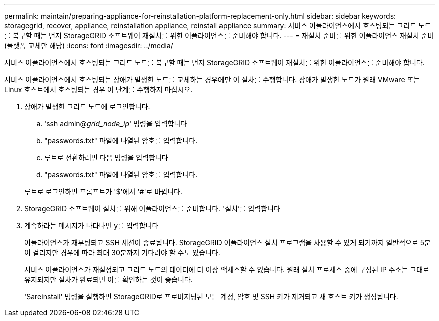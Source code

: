 ---
permalink: maintain/preparing-appliance-for-reinstallation-platform-replacement-only.html 
sidebar: sidebar 
keywords: storagegrid, recover, appliance, reinstallation appliance, reinstall appliance 
summary: 서비스 어플라이언스에서 호스팅되는 그리드 노드를 복구할 때는 먼저 StorageGRID 소프트웨어 재설치를 위한 어플라이언스를 준비해야 합니다. 
---
= 재설치 준비를 위한 어플라이언스 재설치 준비(플랫폼 교체만 해당)
:icons: font
:imagesdir: ../media/


[role="lead"]
서비스 어플라이언스에서 호스팅되는 그리드 노드를 복구할 때는 먼저 StorageGRID 소프트웨어 재설치를 위한 어플라이언스를 준비해야 합니다.

서비스 어플라이언스에서 호스팅되는 장애가 발생한 노드를 교체하는 경우에만 이 절차를 수행합니다. 장애가 발생한 노드가 원래 VMware 또는 Linux 호스트에서 호스팅되는 경우 이 단계를 수행하지 마십시오.

. 장애가 발생한 그리드 노드에 로그인합니다.
+
.. 'ssh admin@_grid_node_ip_' 명령을 입력합니다
.. "passwords.txt" 파일에 나열된 암호를 입력합니다.
.. 루트로 전환하려면 다음 명령을 입력합니다
.. "passwords.txt" 파일에 나열된 암호를 입력합니다.


+
루트로 로그인하면 프롬프트가 '$'에서 '#'로 바뀝니다.

. StorageGRID 소프트웨어 설치를 위해 어플라이언스를 준비합니다. '설치'를 입력합니다
. 계속하라는 메시지가 나타나면 y를 입력합니다
+
어플라이언스가 재부팅되고 SSH 세션이 종료됩니다. StorageGRID 어플라이언스 설치 프로그램을 사용할 수 있게 되기까지 일반적으로 5분이 걸리지만 경우에 따라 최대 30분까지 기다려야 할 수도 있습니다.

+
서비스 어플라이언스가 재설정되고 그리드 노드의 데이터에 더 이상 액세스할 수 없습니다. 원래 설치 프로세스 중에 구성된 IP 주소는 그대로 유지되지만 절차가 완료되면 이를 확인하는 것이 좋습니다.

+
'Sareinstall' 명령을 실행하면 StorageGRID로 프로비저닝된 모든 계정, 암호 및 SSH 키가 제거되고 새 호스트 키가 생성됩니다.



